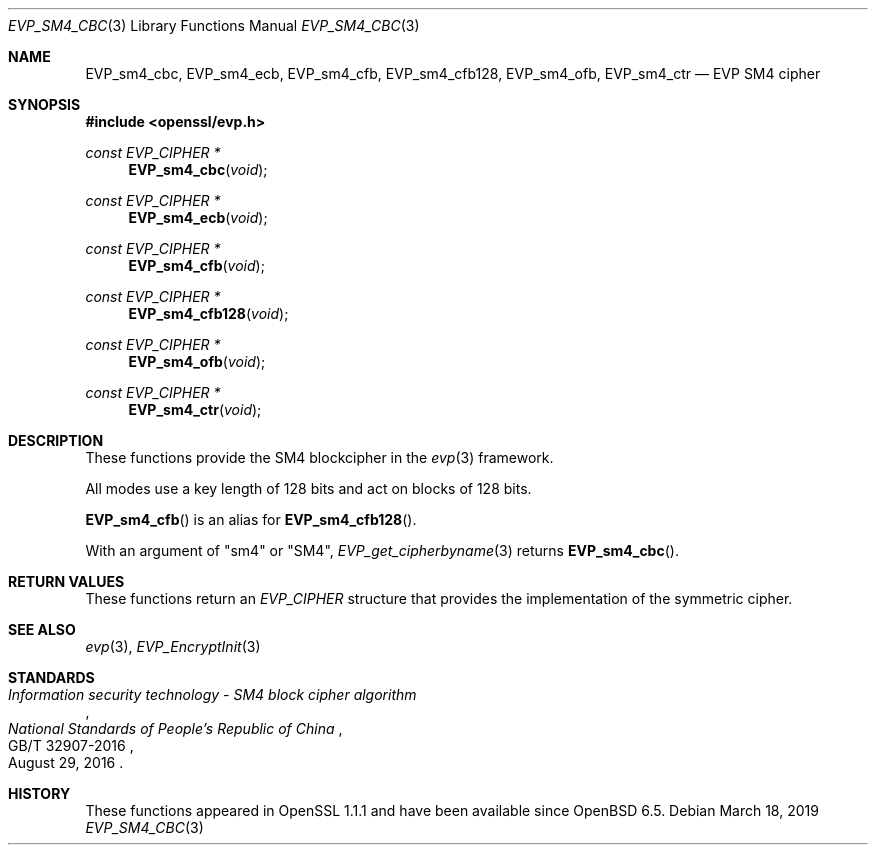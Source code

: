 .\" $OpenBSD: EVP_sm4_cbc.3,v 1.1 2019/03/18 05:56:24 schwarze Exp $
.\" full merge up to: OpenSSL 87103969 Oct 1 14:11:57 2018 -0700
.\"
.\" Copyright (c) 2017 Ribose Inc
.\" Copyright (c) 2019 Ingo Schwarze <schwarze@openbsd.org>
.\" The original version of this file
.\" was written by Ronald Tse <ronald.tse@ribose.com>.
.\"
.\" Permission to use, copy, modify, and/or distribute this software for any
.\" purpose with or without fee is hereby granted, provided that the above
.\" copyright notice and this permission notice appear in all copies.
.\"
.\" THE SOFTWARE IS PROVIDED "AS IS" AND THE AUTHORS DISCLAIM ALL WARRANTIES
.\" WITH REGARD TO THIS SOFTWARE INCLUDING ALL IMPLIED WARRANTIES OF
.\" MERCHANTABILITY AND FITNESS. IN NO EVENT SHALL THE AUTHORS BE LIABLE FOR
.\" ANY SPECIAL, DIRECT, INDIRECT, OR CONSEQUENTIAL DAMAGES OR ANY DAMAGES
.\" WHATSOEVER RESULTING FROM LOSS OF USE, DATA OR PROFITS, WHETHER IN AN
.\" ACTION OF CONTRACT, NEGLIGENCE OR OTHER TORTIOUS ACTION, ARISING OUT OF
.\" OR IN CONNECTION WITH THE USE OR PERFORMANCE OF THIS SOFTWARE.
.\"
.Dd $Mdocdate: March 18 2019 $
.Dt EVP_SM4_CBC 3
.Os
.Sh NAME
.Nm EVP_sm4_cbc ,
.Nm EVP_sm4_ecb ,
.Nm EVP_sm4_cfb ,
.Nm EVP_sm4_cfb128 ,
.Nm EVP_sm4_ofb ,
.Nm EVP_sm4_ctr
.Nd EVP SM4 cipher
.Sh SYNOPSIS
.In openssl/evp.h
.Ft const EVP_CIPHER *
.Fn EVP_sm4_cbc void
.Ft const EVP_CIPHER *
.Fn EVP_sm4_ecb void
.Ft const EVP_CIPHER *
.Fn EVP_sm4_cfb void
.Ft const EVP_CIPHER *
.Fn EVP_sm4_cfb128 void
.Ft const EVP_CIPHER *
.Fn EVP_sm4_ofb void
.Ft const EVP_CIPHER *
.Fn EVP_sm4_ctr void
.Sh DESCRIPTION
These functions provide the SM4 blockcipher in the
.Xr evp 3
framework.
.Pp
All modes use a key length of 128 bits and act on blocks of 128
bits.
.Pp
.Fn EVP_sm4_cfb
is an alias for
.Fn EVP_sm4_cfb128 .
.Pp
With an argument of
.Qq sm4
or
.Qq SM4 ,
.Xr EVP_get_cipherbyname 3
returns
.Fn EVP_sm4_cbc .
.Sh RETURN VALUES
These functions return an
.Vt EVP_CIPHER
structure that provides the implementation of the symmetric cipher.
.Sh SEE ALSO
.Xr evp 3 ,
.Xr EVP_EncryptInit 3
.Sh STANDARDS
.Rs
.%T Information security technology - SM4 block cipher algorithm
.%I National Standards of People's Republic of China
.%N GB/T 32907-2016
.%D August 29, 2016
.Re
.Sh HISTORY
These functions appeared in OpenSSL 1.1.1 and have been available since
.Ox 6.5 .
